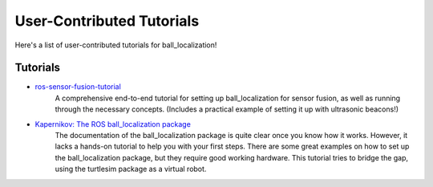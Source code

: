 User-Contributed Tutorials
##########################

Here's a list of user-contributed tutorials for ball_localization!

Tutorials
=========

* `ros-sensor-fusion-tutorial <https://github.com/methylDragon/ros-sensor-fusion-tutorial>`_
    A comprehensive end-to-end tutorial for setting up ball_localization for sensor fusion, as well as running through the necessary concepts. (Includes a practical example of setting it up with ultrasonic beacons!)

* `Kapernikov: The ROS ball_localization package <https://kapernikov.com/the-ros-ball_localization-package/>`_
    The documentation of the ball_localization package is quite clear once you know how it works. However, it lacks a hands-on tutorial to help you with your first steps. There are some great examples on how to set up the ball_localization package, but they require good working hardware. This tutorial tries to bridge the gap, using the turtlesim package as a virtual robot. 
